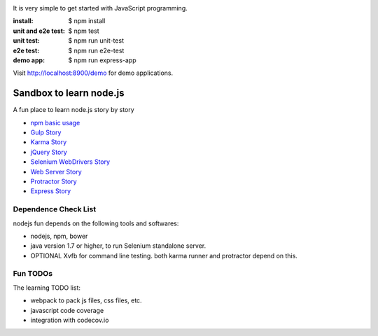 |travis|_ |npm-version|_ |npm-license|_

|nodei|_

It is very simple to get started with JavaScript programming.

:install:
  $ npm install
:unit and e2e test:
  $ npm test
:unit test:
  $ npm run unit-test
:e2e test:
  $ npm run e2e-test
:demo app:
  $ npm run express-app

Visit http://localhost:8900/demo for demo applications.

Sandbox to learn node.js
========================

A fun place to learn node.js story by story

- `npm basic usage <docs/stories/npm-basic.rst>`_
- `Gulp Story <docs/stories/gulp-story.rst>`_
- `Karma Story <docs/stories/karma-story.rst>`_
- `jQuery Story <docs/stories/jquery-story.rst>`_
- `Selenium WebDrivers Story <docs/stories/selenium-webdrivers-story.rst>`_
- `Web Server Story <docs/stories/web-server-story.rst>`_
- `Protractor Story <docs/stories/protractor-story.rst>`_
- `Express Story <docs/stories/express-story.rst>`_

Dependence Check List
---------------------

nodejs fun depends on the following tools and softwares:

- nodejs, npm, bower
- java version 1.7 or higher, to run Selenium standalone server.
- OPTIONAL Xvfb for command line testing. both karma runner
  and protractor depend on this.

Fun TODOs
---------

The learning TODO list:

- webpack to pack js files, css files, etc.
- javascript code coverage
- integration with codecov.io

.. |travis| image:: https://api.travis-ci.org/leocornus/leocornus-nodejs-sandbox.png
.. _travis: https://travis-ci.org/leocornus/leocornus-nodejs-sandbox
.. |npm-version| image:: https://img.shields.io/npm/v/leocornus-nodejs-sandbox.svg
.. _npm-version: https://www.npmjs.com/package/leocornus-nodejs-sandbox
.. |npm-license| image:: https://img.shields.io/npm/l/leocornus-nodejs-sandbox.svg
.. _npm-license: https://www.npmjs.com/package/leocornus-nodejs-sandbox
.. |nodei| image:: https://nodei.co/npm/leocornus-nodejs-sandbox.png?downloads=true&downloadRank=true&stars=true
.. _nodei: https://nodei.co/npm/leocornus-nodejs-sandbox/
